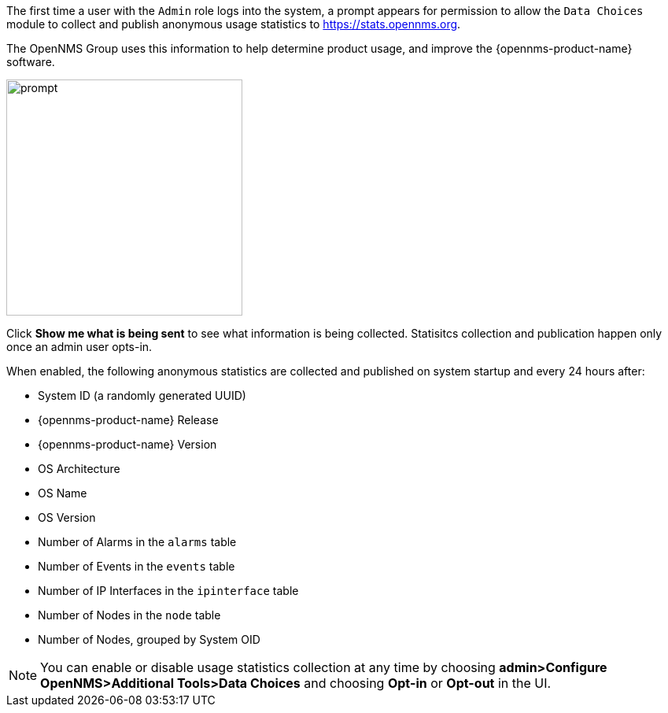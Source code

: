 
// Allow GitHub image rendering
:imagesdir: ../images

The first time a user with the `Admin` role logs into the system, a prompt appears for permission to allow the `Data Choices` module to collect and publish anonymous usage statistics to https://stats.opennms.org.

The OpenNMS Group uses this information to help determine product usage, and improve the {opennms-product-name} software. 

image:data-choices/data-sources.png[prompt, 300]

Click *Show me what is being sent* to see what information is being collected. 
Statisitcs collection and publication happen only once an admin user opts-in.

When enabled, the following anonymous statistics are collected and published on system startup and every 24 hours after:

* System ID (a randomly generated UUID)
* {opennms-product-name} Release
* {opennms-product-name} Version
* OS Architecture
* OS Name
* OS Version
* Number of Alarms in the `alarms` table
* Number of Events in the `events` table
* Number of IP Interfaces in the `ipinterface` table
* Number of Nodes in the `node` table
* Number of Nodes, grouped by System OID

NOTE: You can enable or disable usage statistics collection at any time by choosing *admin>Configure OpenNMS>Additional Tools>Data Choices* and choosing *Opt-in* or *Opt-out* in the UI.

